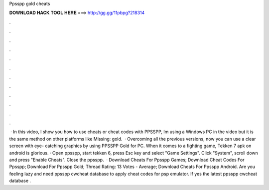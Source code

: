 Ppsspp gold cheats

𝐃𝐎𝐖𝐍𝐋𝐎𝐀𝐃 𝐇𝐀𝐂𝐊 𝐓𝐎𝐎𝐋 𝐇𝐄𝐑𝐄 ===> http://gg.gg/11pbpg?218314

.

.

.

.

.

.

.

.

.

.

.

.

 · In this video, I show you how to use cheats or cheat codes with PPSSPP, Im using a Windows PC in the video but it is the same method on other platforms like Missing: gold.  · Overcoming all the previous versions, now you can use a clear screen with eye- catching graphics by using PPSSPP Gold for PC. When it comes to a fighting game, Tekken 7 apk on android is glorious. · Open ppsspp, start tekken 6, press Esc key and select "Game Settings". Click "System", scroll down and press "Enable Cheats". Close the ppsspp.  · Download Cheats For Ppsspp Games; Download Cheat Codes For Ppsspp; Download  For Ppsspp Gold; Thread Rating: 13 Votes - Average; Download Cheats For Ppsspp Android. Are you feeling lazy and need ppsspp cwcheat database to apply cheat codes for psp emulator. If yes the latest ppsspp cwcheat database .